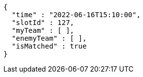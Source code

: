 [source,options="nowrap"]
----
{
  "time" : "2022-06-16T15:10:00",
  "slotId" : 127,
  "myTeam" : [ ],
  "enemyTeam" : [ ],
  "isMatched" : true
}
----